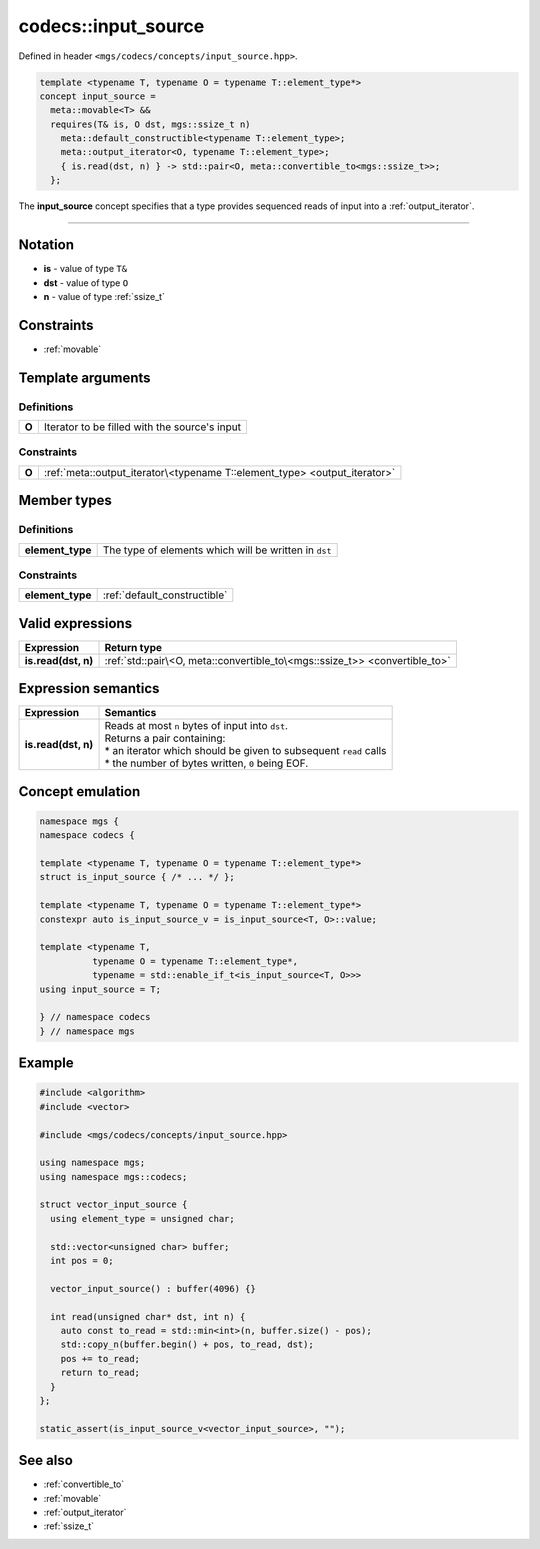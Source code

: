 .. _input_source:

********************
codecs::input_source
********************

Defined in header ``<mgs/codecs/concepts/input_source.hpp>``.

.. code-block:: cpp

   template <typename T, typename O = typename T::element_type*>
   concept input_source =
     meta::movable<T> &&
     requires(T& is, O dst, mgs::ssize_t n)
       meta::default_constructible<typename T::element_type>;
       meta::output_iterator<O, typename T::element_type>;
       { is.read(dst, n) } -> std::pair<O, meta::convertible_to<mgs::ssize_t>>;
     };

The **input_source** concept specifies that a type provides sequenced reads of input into a :ref:`output_iterator`.

----

Notation
========

* **is** - value of type ``T&``
* **dst** - value of type ``O``
* **n** - value of type :ref:`ssize_t`

Constraints
===========

* :ref:`movable`

Template arguments
==================

Definitions
-----------

.. table::
   :align: left

   ===== =============================================
   **O** Iterator to be filled with the source's input
   ===== =============================================

Constraints
-----------

.. table::
   :align: left

   ===== =========================================================================
   **O** :ref:`meta::output_iterator\<typename T::element_type> <output_iterator>`
   ===== =========================================================================

Member types
============

Definitions
-----------

.. table::
   :align: left

   ================ =====================================================
   **element_type** The type of elements which will be written in ``dst``
   ================ =====================================================

Constraints
-----------

.. table::
   :align: left

   ================ ============================
   **element_type** :ref:`default_constructible`
   ================ ============================

Valid expressions
=================

.. table::
   :align: left

   =================== ==========================================================================
   Expression          Return type
   =================== ==========================================================================
   **is.read(dst, n)** :ref:`std::pair\<O, meta::convertible_to\<mgs::ssize_t>> <convertible_to>`
   =================== ==========================================================================

Expression semantics
====================

.. table::
   :align: left

   =================== ==================================================================
   Expression          Semantics
   =================== ==================================================================
   **is.read(dst, n)** | Reads at most ``n`` bytes of input into ``dst``.
                       | Returns a pair containing:
                       | * an iterator which should be given to subsequent ``read`` calls
                       | * the number of bytes written, ``0`` being EOF.
   =================== ==================================================================

Concept emulation
=================

.. code-block:: cpp

   namespace mgs {
   namespace codecs {

   template <typename T, typename O = typename T::element_type*>
   struct is_input_source { /* ... */ };

   template <typename T, typename O = typename T::element_type*>
   constexpr auto is_input_source_v = is_input_source<T, O>::value;

   template <typename T,
             typename O = typename T::element_type*,
             typename = std::enable_if_t<is_input_source<T, O>>>
   using input_source = T;

   } // namespace codecs
   } // namespace mgs

Example
=======

.. code-block:: cpp

   #include <algorithm>
   #include <vector>

   #include <mgs/codecs/concepts/input_source.hpp>

   using namespace mgs;
   using namespace mgs::codecs;

   struct vector_input_source {
     using element_type = unsigned char;

     std::vector<unsigned char> buffer;
     int pos = 0;

     vector_input_source() : buffer(4096) {}

     int read(unsigned char* dst, int n) {
       auto const to_read = std::min<int>(n, buffer.size() - pos);
       std::copy_n(buffer.begin() + pos, to_read, dst);
       pos += to_read;
       return to_read;
     }
   };

   static_assert(is_input_source_v<vector_input_source>, "");

See also
========

* :ref:`convertible_to`
* :ref:`movable`
* :ref:`output_iterator`
* :ref:`ssize_t`
